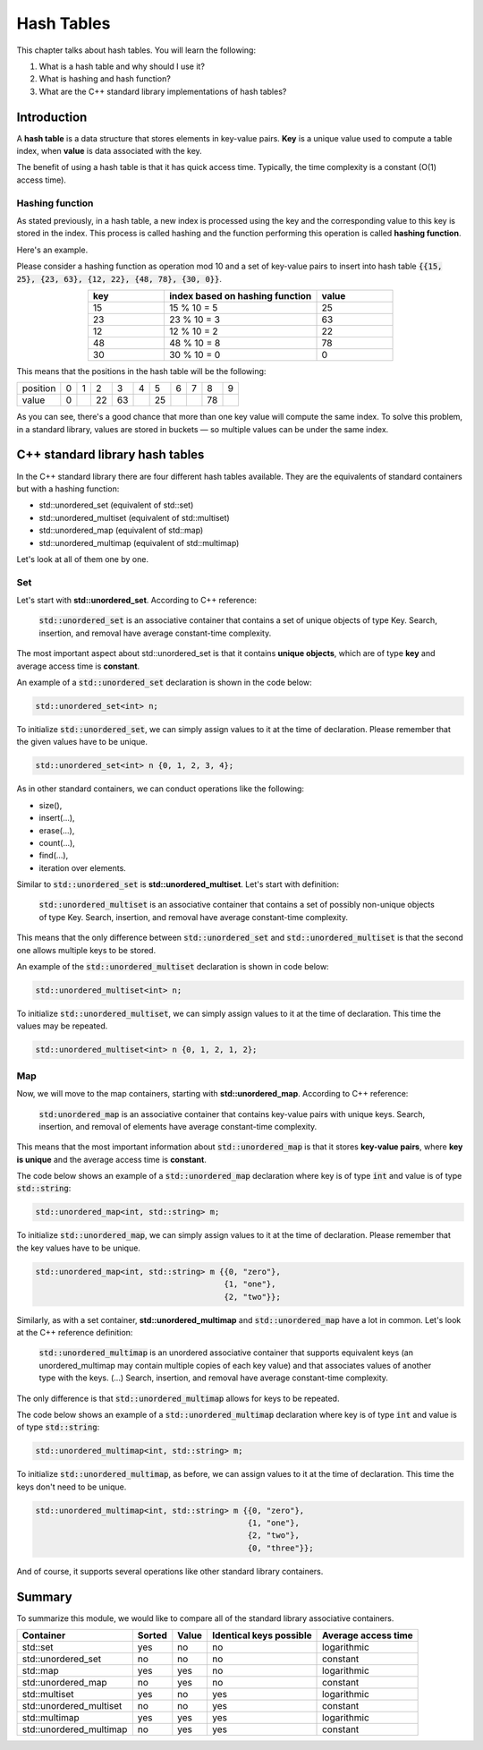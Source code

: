 Hash Tables
############

This chapter talks about hash tables. You will learn the following:

#. What is a hash table and why should I use it?
#. What is hashing and hash function?
#. What are the C++ standard library implementations of hash tables?


Introduction
************

A **hash table** is a data structure that stores elements in key-value pairs.
**Key** is a unique value used to compute a table index, when **value** is data
associated with the key.

The benefit of using a hash table is that it has quick access time. Typically, 
the time complexity is a constant (O(1) access time).

Hashing function
================

As stated previously, in a hash table, a new index is processed using the key 
and the corresponding value to this key is stored in the index. This process 
is called hashing and the function performing this operation is called **hashing function**.

Here's an example.

Please consider a hashing function as operation mod 10 and a set of key-value pairs 
to insert into hash table :code:`{{15, 25}, {23, 63}, {12, 22}, {48, 78}, {30, 0}}`.

.. list-table:: 
   :widths: 25 50 25
   :header-rows: 1
   :align: center

   * - key
     - index based on hashing function 
     - value
   * - 15
     - 15 % 10 = 5
     - 25
   * - 23
     - 23 % 10 = 3
     - 63
   * - 12
     - 12 % 10 = 2
     - 22
   * - 48
     - 48 % 10 = 8
     - 78
   * - 30
     - 30 % 10 = 0
     - 0

This means that the positions in the hash table will be the following:

.. list-table:: 

   * - position
     - 0
     - 1
     - 2
     - 3
     - 4
     - 5
     - 6
     - 7
     - 8
     - 9
   * - value
     - 0
     - 
     - 22
     - 63
     - 
     - 25
     - 
     - 
     - 78
     - 

As you can see, there's a good chance that more than one key value will compute the same index. 
To solve this problem, in a standard library, values are stored in buckets — so multiple values
can be under the same index.


C++ standard library hash tables
********************************

In the C++ standard library there are four different hash tables available. They are the equivalents of 
standard containers but with a hashing function:

* std::unordered_set (equivalent of std::set)
* std::unordered_multiset (equivalent of std::multiset)
* std::unordered_map (equivalent of std::map)
* std::unordered_multimap (equivalent of std::multimap)

Let's look at all of them one by one.

Set
===

Let's start with **std::unordered_set**. According to C++ reference:

    :code:`std::unordered_set` is an associative container that contains 
    a set of unique objects of type Key. Search, insertion, and 
    removal have average constant-time complexity.

The most important aspect about std::unordered_set is that it contains 
**unique objects**, which are of type **key** and average access time is **constant**.

An example of a :code:`std::unordered_set` declaration is shown in the code below:

.. code-block:: cpp
   
   std::unordered_set<int> n;

To initialize :code:`std::unordered_set`, we can simply assign values to it at the time of declaration.
Please remember that the given values have to be unique.

.. code-block:: cpp
   
   std::unordered_set<int> n {0, 1, 2, 3, 4};

As in other standard containers, we can conduct operations like the following:

* size(),
* insert(...),
* erase(...),
* count(...),
* find(...),
* iteration over elements.

Similar to :code:`std::unordered_set` is **std::unordered_multiset**. 
Let's start with definition:

    :code:`std::unordered_multiset` is an associative container that contains a set 
    of possibly non-unique objects of type Key. Search, insertion, and 
    removal have average constant-time complexity.

This means that the only difference between :code:`std::unordered_set` and :code:`std::unordered_multiset` is
that the second one allows multiple keys to be stored.

An example of the :code:`std::unordered_multiset` declaration is shown in code below:

.. code-block:: cpp
   
   std::unordered_multiset<int> n;

To initialize :code:`std::unordered_multiset`, we can simply assign values to it at the time of declaration.
This time the values may be repeated.

.. code-block:: cpp
   
   std::unordered_multiset<int> n {0, 1, 2, 1, 2};

Map
===

Now, we will move to the map containers, starting with **std::unordered_map**. 
According to C++ reference:

    :code:`std:unordered_map` is an associative container that contains key-value pairs with unique 
    keys. Search, insertion, and removal of elements have average constant-time complexity.

This means that the most important information about :code:`std::unordered_map` is that it stores 
**key-value pairs**, where **key is unique** and the average access time is **constant**.

The code below shows an example of a :code:`std::unordered_map` declaration where key is of type :code:`int` and value is of type 
:code:`std::string`:

.. code-block:: cpp
   
   std::unordered_map<int, std::string> m;

To initialize :code:`std::unordered_map`, we can simply assign values to it at the time of declaration.
Please remember that the key values have to be unique.

.. code-block:: cpp
   
   std::unordered_map<int, std::string> m {{0, "zero"}, 
                                           {1, "one"}, 
                                           {2, "two"}};

Similarly, as with a set container, **std::unordered_multimap** and :code:`std::unordered_map` have 
a lot in common. Let's look at the C++ reference definition:

    :code:`std::unordered_multimap` is an unordered associative container that supports equivalent keys 
    (an unordered_multimap may contain multiple copies of each key value) and that associates values 
    of another type with the keys. (...) Search, insertion, and removal have average constant-time 
    complexity.

The only difference is that :code:`std::unordered_multimap` allows for keys to be repeated.

The code below shows an example of a :code:`std::unordered_multimap` declaration where key is of type :code:`int` and value is of type 
:code:`std::string`:

.. code-block:: cpp
   
   std::unordered_multimap<int, std::string> m;

To initialize :code:`std::unordered_multimap`, as before, we can assign values to it at the time 
of declaration. This time the keys don't need to be unique.

.. code-block:: cpp
   
   std::unordered_multimap<int, std::string> m {{0, "zero"}, 
                                                {1, "one"}, 
                                                {2, "two"}, 
                                                {0, "three"}};

And of course, it supports several operations like other standard library containers. 

Summary
*******

To summarize this module, we would like to compare
all of the standard library associative containers.

.. list-table:: 
   :header-rows: 1

   * - Container
     - Sorted
     - Value
     - Identical keys possible
     - Average access time
   * - std::set
     - yes
     - no
     - no
     - logarithmic
   * - std::unordered_set
     - no
     - no
     - no
     - constant
   * - std::map
     - yes
     - yes
     - no
     - logarithmic
   * - std::unordered_map
     - no
     - yes
     - no
     - constant
   * - std::multiset
     - yes
     - no
     - yes
     - logarithmic
   * - std::unordered_multiset
     - no
     - no
     - yes
     - constant
   * - std::multimap
     - yes
     - yes
     - yes
     - logarithmic
   * - std::unordered_multimap
     - no
     - yes
     - yes
     - constant
